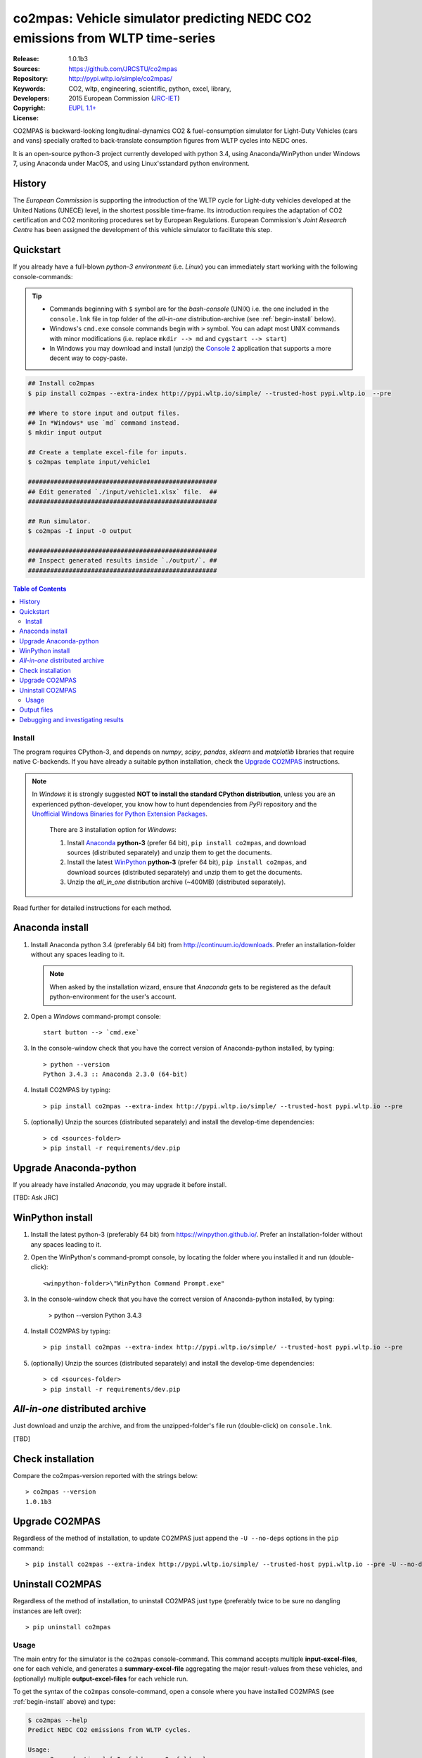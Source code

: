##############################################################################
co2mpas: Vehicle simulator predicting NEDC CO2 emissions from WLTP time-series
##############################################################################
|python-ver| |proj-license|

:Release:       1.0.1b3
:Sources:       https://github.com/JRCSTU/co2mpas
:Repository:    http://pypi.wltp.io/simple/co2mpas/
:Keywords:      CO2, wltp, engineering, scientific, python, excel, library,
:Developers:    .. include:: ../AUTHORS.rst
:Copyright:     2015 European Commission (`JRC-IET
                <https://ec.europa.eu/jrc/en/institutes/iet>`_)
:License:       `EUPL 1.1+ <https://joinup.ec.europa.eu/software/page/eupl>`_


CO2MPAS is backward-looking longitudinal-dynamics CO2 & fuel-consumption
simulator for Light-Duty Vehicles (cars and vans) specially crafted
to back-translate consumption figures from WLTP cycles into NEDC ones.

It is an open-source python-3 project currently developed with python 3.4,
using Anaconda/WinPython under Windows 7, using Anaconda under MacOS, and
using Linux'sstandard python environment.


History
-------
The *European Commission* is supporting the introduction of the WLTP cycle
for Light-duty vehicles developed at the United Nations (UNECE)
level, in the shortest possible time-frame. Its introduction requires
the adaptation of CO2 certification and CO2 monitoring procedures set
by European Regulations. European Commission's *Joint Research Centre* has been
assigned the development of this vehicle simulator to facilitate this step.



Quickstart
----------
If you already have a full-blown *python-3 environment* (i.e. *Linux*) you can
immediately start working with the following console-commands:

.. Tip::
    - Commands beginning with ``$`` symbol are for the *bash-console* (UNIX)
      i.e. the one included in the ``console.lnk`` file in top folder of
      the *all-in-one* distribution-archive (see :ref:`begin-install` below).

    - Windows's ``cmd.exe`` console commands begin with ``>`` symbol.
      You can adapt most UNIX commands with minor modifications
      (i.e. replace ``mkdir --> md`` and ``cygstart --> start``)

    - In Windows you may download and install (unzip) the
      `Console 2 <http://sourceforge.net/projects/console/>`_
      application that supports a more decent way to copy-paste.


.. code-block:: bash

    ## Install co2mpas
    $ pip install co2mpas --extra-index http://pypi.wltp.io/simple/ --trusted-host pypi.wltp.io  --pre

    ## Where to store input and output files.
    ## In *Windows* use `md` command instead.
    $ mkdir input output

    ## Create a template excel-file for inputs.
    $ co2mpas template input/vehicle1

    ###################################################
    ## Edit generated `./input/vehicle1.xlsx` file.  ##
    ###################################################

    ## Run simulator.
    $ co2mpas -I input -O output

    ###################################################
    ## Inspect generated results inside `./output/`. ##
    ###################################################


.. |proj-license| image:: https://img.shields.io/badge/license-BSD%2Bzlib%2Flibpng-blue.svg
    :target: https://raw.githubusercontent.com/pypiserver/pypiserver/master/LICENSE.txt
    :alt: Project License
.. |python-ver| image:: https://img.shields.io/pypi/pyversions/pypiserver.svg
    :target: https://pypi.python.org/pypi/pypiserver/
    :alt: Supported Python versions
.. _end-opening:
.. contents:: Table of Contents
  :backlinks: top



.. _begin-install:

Install
=======
The program requires CPython-3, and depends on *numpy*, *scipy*, *pandas*,
*sklearn* and *matplotlib* libraries that require native C-backends.
If you have already a suitable python installation, check the `Upgrade CO2MPAS`_
instructions.

.. note::
   In *Windows* it is strongly suggested **NOT to install the standard CPython
   distribution**, unless you are an experienced python-developer, you know how
   to hunt dependencies from *PyPi* repository and the `Unofficial Windows
   Binaries for Python Extension Packages
   <http://www.lfd.uci.edu/~gohlke/pythonlibs/>`_.

    There are 3 installation option for *Windows*:

    #. Install `Anaconda <http://continuum.io/downloads>`_ **python-3** (prefer 64 bit),
       ``pip install co2mpas``, and download sources (distributed separately) and
       unzip them to get the documents.
    #. Install the latest `WinPython <https://winpython.github.io/>`_ **python-3** (prefer 64 bit),
       ``pip install co2mpas``, and download sources (distributed separately) and
       unzip them to get the documents.
    #. Unzip the *all_in_one* distribution archive (~400MB) (distributed separately).

Read further for detailed instructions for each method.


Anaconda install
----------------
1. Install Anaconda python 3.4 (preferably 64 bit) from http://continuum.io/downloads.
   Prefer an installation-folder without any spaces leading to it.

   .. Note::
       When asked by the installation wizard, ensure that *Anaconda* gets to be
       registered as the default python-environment for the user's account.

2. Open a *Windows* command-prompt console::

       start button --> `cmd.exe`

3. In the console-window check that you have the correct version of
   Anaconda-python installed, by typing::

        > python --version
        Python 3.4.3 :: Anaconda 2.3.0 (64-bit)


4. Install CO2MPAS by typing::

       > pip install co2mpas --extra-index http://pypi.wltp.io/simple/ --trusted-host pypi.wltp.io --pre


5. (optionally) Unzip the sources (distributed separately) and install
   the develop-time dependencies::

       > cd <sources-folder>
       > pip install -r requirements/dev.pip


Upgrade Anaconda-python
-----------------------
If you already have installed *Anaconda*, you may upgrade it before install.

[TBD: Ask JRC]


WinPython install
-----------------

1. Install the latest python-3 (preferably 64 bit) from https://winpython.github.io/.
   Prefer an installation-folder without any spaces leading to it.

2. Open the WinPython's command-prompt console, by locating the folder where
   you installed it and run (double-click)::

        <winpython-folder>\"WinPython Command Prompt.exe"


3. In the console-window check that you have the correct version of
   Anaconda-python installed, by typing:

        > python --version
        Python 3.4.3


4. Install CO2MPAS by typing::

       > pip install co2mpas --extra-index http://pypi.wltp.io/simple/ --trusted-host pypi.wltp.io --pre


5. (optionally) Unzip the sources (distributed separately) and install
   the develop-time dependencies::

       > cd <sources-folder>
       > pip install -r requirements/dev.pip


*All-in-one* distributed archive
--------------------------------
Just download and unzip the archive, and from the unzipped-folder's file run
(double-click) on ``console.lnk``.

[TBD]



Check installation
------------------
Compare the co2mpas-version reported with the strings below::

    > co2mpas --version
    1.0.1b3

Upgrade CO2MPAS
---------------
Regardless of the method of installation, to update CO2MPAS just append
the ``-U --no-deps`` options in the ``pip`` command::


    > pip install co2mpas --extra-index http://pypi.wltp.io/simple/ --trusted-host pypi.wltp.io --pre -U --no-deps


Uninstall CO2MPAS
-----------------
Regardless of the method of installation, to uninstall CO2MPAS just type
(preferably twice to be sure no dangling instances are left over)::

    > pip uninstall co2mpas


.. _begin-usage:

Usage
=====
The main entry for the simulator is the ``co2mpas`` console-command.
This command accepts multiple **input-excel-files**, one for each vehicle,
and generates a **summary-excel-file** aggregating the major result-values
from these vehicles, and (optionally) multiple **output-excel-files** for each
vehicle run.

To get the syntax of the ``co2mpas`` console-command, open a console where
you have installed CO2MPAS (see :ref:`begin-install` above) and type:

.. code-block:: bash

    $ co2mpas --help
    Predict NEDC CO2 emissions from WLTP cycles.

    Usage:
        co2mpas [options] [-I <folder>  -O <folder>]
        co2mpas template [-f | --force] <excel-file> ...
        co2mpas --help
        co2mpas --version

    -I <folder> --inp <folder>       Input folder, prompted with GUI if missing.
                                     [default: ./input]
    -O <folder> --out <folder>       Input folder, prompted with GUI if missing.
                                     [default: ./output]
    --more-output                    Output also per-vehicle output-files.
    --no-warn-gui                    Does not pause batch-run to report inconsistencies.
    --plot-workflow                  Show workflow in browser, after run finished.
    -f --force                       Overwrite template excel-file if it exists.


1. Choose a folder where you will run CO2MPAS and create the *input* and
   *output* data-folders

   .. code-block:: bash

      $ cd <some-folder>
      $ mkdir input output     ## Replace `mkdir` with `md` in *Windows* (`cmd.exe`)

  .. Note::
    The input & output folders do not have to reside in the same parent.
    It is only for demonstration purposes that we decided to group them both
    under a hypothetical ``some-folder``.

3. Create a vehicle template-file (eg. ``vehicle1.xlsx``) inside
   the *input-folder*:


   .. code-block:: bash

        $ co2mpas template input/vehicle1
        Creating co2mpas INPUT template-file './input/vehicle1.xlsx'...


4. Open the template excel-file, fill-in your vehicle data, and save it:

   .. code-block:: bash

      $ cygstart input/vehicle1.xlsx        ## Opens the excel-file. Use `start` in *cmd.exe*.

   .. Tip::
       The generated file contains help descriptions to help you populate it
       with vehicle data.

       Repeat these last 2 steps if you want to add more vehicles in
       the *batch-run*.


5. Run the simulator:

   .. code-block:: bash

      $ co2mpas -I input -o output
      Processing './input' --> './output'...
      Processing: vehicle1
      ...
      Done! [0.851 min]


6. Inspect the results:

   .. code-block:: bash

      $ cygstart output/*summary.xlsx       ## View the aggregate for all vehicles.
      $ cygstart output                     ## View all files generated (see below).

9. Repeat the above procedure from step 4 to modify the vehicle and run again
   the model.  Start from step 1 to construct a new batch.


Output files
------------
Below is the structure of the output-files produced for each vehicle::

    +--<date>-<time>_precondition_WLTP_<inp-fname>.xls:
    |               Input and calibrated values for electrics.
    |
    +--<date>-<time>_calibration_WLTP-H_<inp-fname>.xls:
    |               Input and calibrated values.
    |
    +--<date>-<time>_calibration_WLTP-L_<inp-fname>.xls:
    |               Input and calibrated values.
    |
    +--<date>-<time>_prediction_NEDC_<inp-fname>.xls:
    |               Input and predicted values.
    |
    +--<date>-<time>_summary.xls:
                    Major CO2 values from all vehicles in the batch-run.


Debugging and investigating results
-----------------------------------

- Make sure that you have installed `graphviz` and invoke the `co2mpas` cmd
  with the ``--plot-workflow`` option.
- Inspect the functions mentioned in the workflow and search them in the
  unzipped **source-archive** (distributed separately).

